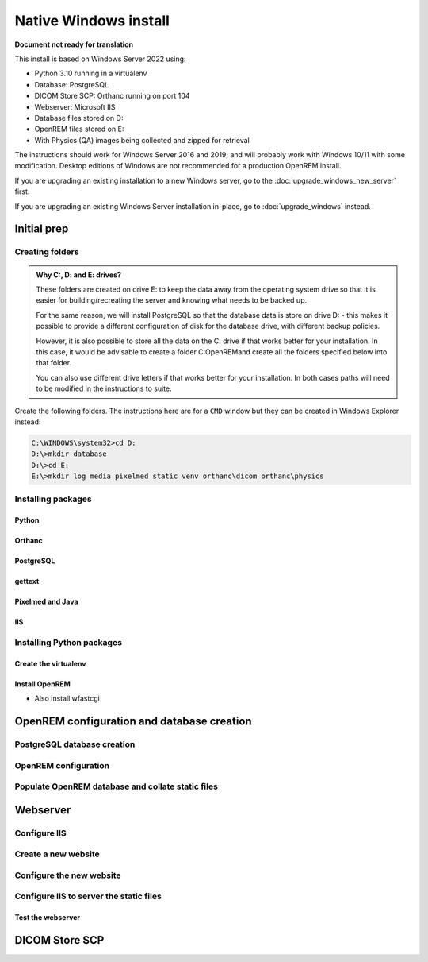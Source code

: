 **********************
Native Windows install
**********************

**Document not ready for translation**

This install is based on Windows Server 2022 using:

* Python 3.10 running in a virtualenv
* Database: PostgreSQL
* DICOM Store SCP: Orthanc running on port 104
* Webserver: Microsoft IIS
* Database files stored on D:
* OpenREM files stored on E:
* With Physics (QA) images being collected and zipped for retrieval

The instructions should work for Windows Server 2016 and 2019; and will probably work with Windows 10/11 with some
modification. Desktop editions of Windows are not recommended for a production OpenREM install.

If you are upgrading an existing installation to a new Windows server, go to the :doc:`upgrade_windows_new_server`
first.

If you are upgrading an existing Windows Server installation in-place, go to :doc:`upgrade_windows` instead.

Initial prep
============

Creating folders
^^^^^^^^^^^^^^^^

.. admonition:: Why C:, D: and E: drives?

    These folders are created on drive E: to keep the data away from the operating system drive so that it is easier
    for building/recreating the server and knowing what needs to be backed up.

    For the same reason, we will install PostgreSQL so that the database data is store on drive D: - this makes it possible
    to provide a different configuration of disk for the database drive, with different backup policies.

    However, it is also possible to store all the data on the C: drive if that works better for your installation. In
    this case, it would be advisable to create a folder C:\OpenREM\ and create all the folders specified below into that
    folder.

    You can also use different drive letters if that works better for your installation. In both cases paths will need
    to be modified in the instructions to suite.

Create the following folders. The instructions here are for a ``CMD`` window but they can be created in Windows Explorer
instead:

.. code-block:: console

    C:\WINDOWS\system32>cd D:
    D:\>mkdir database
    D:\>cd E:
    E:\>mkdir log media pixelmed static venv orthanc\dicom orthanc\physics


Installing packages
^^^^^^^^^^^^^^^^^^^

Python
------



Orthanc
-------

PostgreSQL
----------

gettext
-------

Pixelmed and Java
-----------------

IIS
---

Installing Python packages
^^^^^^^^^^^^^^^^^^^^^^^^^^

Create the virtualenv
---------------------

Install OpenREM
---------------

* Also install wfastcgi

OpenREM configuration and database creation
===========================================

PostgreSQL database creation
^^^^^^^^^^^^^^^^^^^^^^^^^^^^


OpenREM configuration
^^^^^^^^^^^^^^^^^^^^^


Populate OpenREM database and collate static files
^^^^^^^^^^^^^^^^^^^^^^^^^^^^^^^^^^^^^^^^^^^^^^^^^^

Webserver
=========

Configure IIS
^^^^^^^^^^^^^

Create a new website
^^^^^^^^^^^^^^^^^^^^

Configure the new website
^^^^^^^^^^^^^^^^^^^^^^^^^

Configure IIS to server the static files
^^^^^^^^^^^^^^^^^^^^^^^^^^^^^^^^^^^^^^^^

Test the webserver
------------------

DICOM Store SCP
===============











